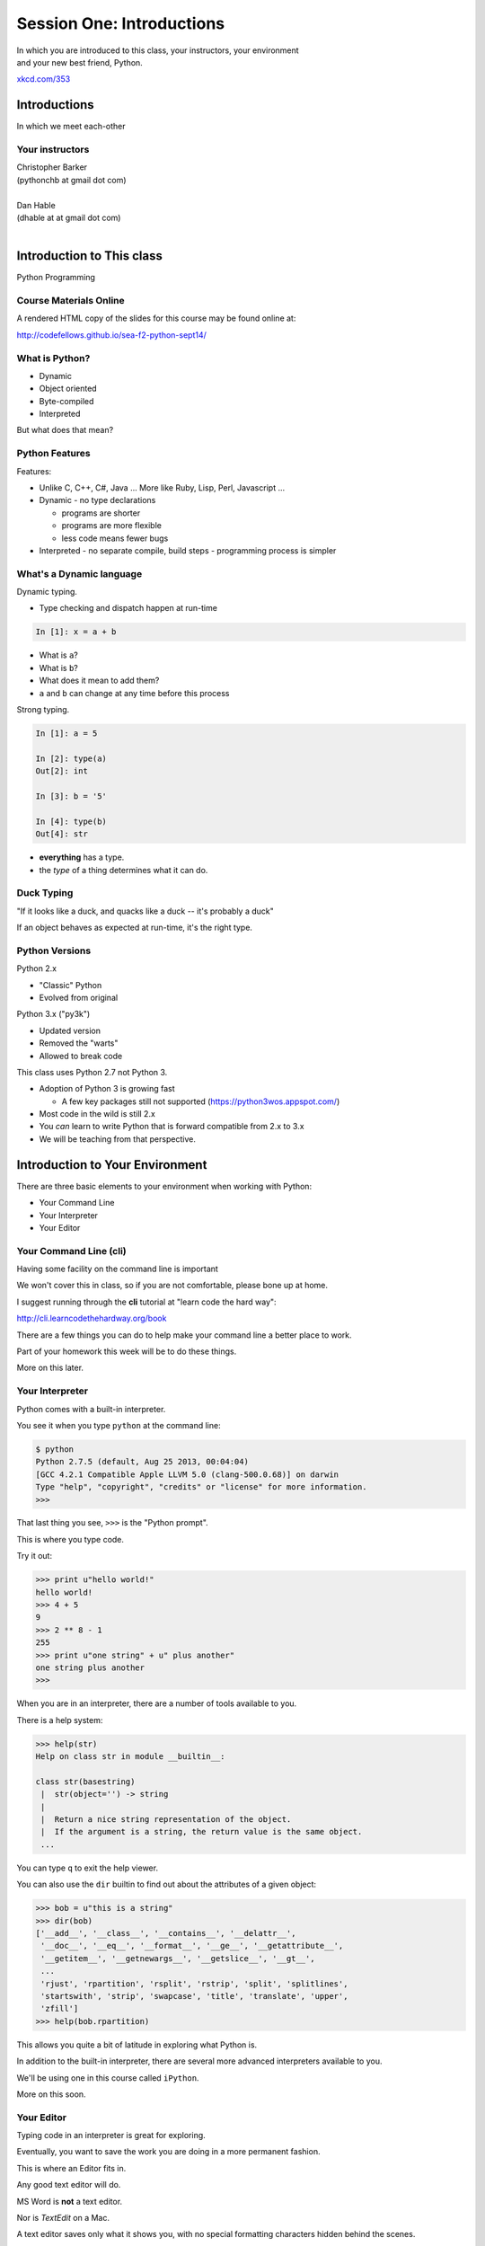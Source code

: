 **************************
Session One: Introductions
**************************

| In which you are introduced to this class, your instructors, your environment
| and your new best friend, Python.

.. image:: /_static/python.png
    :align: center
    :width: 38%

.. rst-class:: credit

`xkcd.com/353`_

.. _xkcd.com/353: http://xkcd.com/353

Introductions
=============

.. rst-class:: center large

In which we meet each-other


Your instructors
----------------

.. rst-class:: center large

| Christopher Barker
| (pythonchb at gmail dot com)
|

.. nextslide::

.. rst-class:: center large


| Dan Hable
| (dhable at at gmail dot com)
|

Introduction to This class
==========================

.. rst-class:: center large

Python Programming


Course Materials Online
-----------------------

A rendered HTML copy of the slides for this course may be found online at:

.. rst-class:: centered

http://codefellows.github.io/sea-f2-python-sept14/


What is Python?
---------------

.. rst-class:: build

* Dynamic
* Object oriented
* Byte-compiled
* Interpreted


.. nextslide::

.. rst-class:: center large

But what does that mean?


Python Features
---------------

Features:

.. rst-class:: build

* Unlike C, C++, C\#, Java ... More like Ruby, Lisp, Perl, Javascript
  ...
* Dynamic - no type declarations

  * programs are shorter
  * programs are more flexible
  * less code means fewer bugs

* Interpreted - no separate compile, build steps - programming process is
  simpler


What's a Dynamic language
-------------------------

Dynamic typing.

* Type checking and dispatch happen at run-time

.. code-block:: ipython

    In [1]: x = a + b

.. rst-class:: build

* What is ``a``?
* What is ``b``?
* What does it mean to add them?
* ``a`` and ``b`` can change at any time before this process

.. nextslide::

Strong typing.

.. code-block:: ipython

    In [1]: a = 5

    In [2]: type(a)
    Out[2]: int

    In [3]: b = '5'

    In [4]: type(b)
    Out[4]: str

.. rst-class:: build

* **everything** has a type.
* the *type* of a thing determines what it can do.

Duck Typing
-----------

.. rst-class:: center large

"If it looks like a duck, and quacks like a duck -- it's probably a duck"


.. nextslide::

.. rst-class:: center large

If an object behaves as expected at run-time, it's the right type.


Python Versions
---------------

Python 2.x

.. rst-class:: build

* "Classic" Python
* Evolved from original

Python 3.x ("py3k")

.. rst-class:: build

* Updated version
* Removed the "warts"
* Allowed to break code


.. nextslide::

This class uses Python 2.7 not Python 3.

.. rst-class:: build

* Adoption of Python 3 is growing fast

  * A few key packages still not supported (https://python3wos.appspot.com/)

* Most code in the wild is still 2.x
* You *can* learn to write Python that is forward compatible from 2.x to 3.x
* We will be teaching from that perspective.


Introduction to Your Environment
================================

There are three basic elements to your environment when working with Python:

.. rst-class:: build

* Your Command Line
* Your Interpreter
* Your Editor


Your Command Line (cli)
-----------------------

Having some facility on the command line is important

We won't cover this in class, so if you are not comfortable, please bone up at
home.

I suggest running through the **cli** tutorial at "learn code the hard way":

`http://cli.learncodethehardway.org/book`_

.. _http://cli.learncodethehardway.org/book: http://cli.learncodethehardway.org/book


.. nextslide:: Command Line Enhancements

There are a few things you can do to help make your command line a better place
to work.

Part of your homework this week will be to do these things.

More on this later.


Your Interpreter
----------------

Python comes with a built-in interpreter.

You see it when you type ``python`` at the command line:

.. code-block:: bash

    $ python
    Python 2.7.5 (default, Aug 25 2013, 00:04:04)
    [GCC 4.2.1 Compatible Apple LLVM 5.0 (clang-500.0.68)] on darwin
    Type "help", "copyright", "credits" or "license" for more information.
    >>>

That last thing you see, ``>>>`` is the "Python prompt".

This is where you type code.


.. nextslide:: Python in the Interpreter

Try it out:

.. code-block:: pycon

    >>> print u"hello world!"
    hello world!
    >>> 4 + 5
    9
    >>> 2 ** 8 - 1
    255
    >>> print u"one string" + u" plus another"
    one string plus another
    >>>


.. nextslide:: Tools in the Interpreter

When you are in an interpreter, there are a number of tools available to you.

There is a help system:

.. code-block:: pycon

    >>> help(str)
    Help on class str in module __builtin__:

    class str(basestring)
     |  str(object='') -> string
     |
     |  Return a nice string representation of the object.
     |  If the argument is a string, the return value is the same object.
     ...

You can type ``q`` to exit the help viewer.

.. nextslide:: Tools in the Interpreter

You can also use the ``dir`` builtin to find out about the attributes of a
given object:

.. code-block:: pycon

    >>> bob = u"this is a string"
    >>> dir(bob)
    ['__add__', '__class__', '__contains__', '__delattr__',
     '__doc__', '__eq__', '__format__', '__ge__', '__getattribute__',
     '__getitem__', '__getnewargs__', '__getslice__', '__gt__',
     ...
     'rjust', 'rpartition', 'rsplit', 'rstrip', 'split', 'splitlines',
     'startswith', 'strip', 'swapcase', 'title', 'translate', 'upper',
     'zfill']
    >>> help(bob.rpartition)

This allows you quite a bit of latitude in exploring what Python is.


.. nextslide:: Advanced Interpreters

In addition to the built-in interpreter, there are several more advanced
interpreters available to you.

We'll be using one in this course called ``iPython``.

More on this soon.


Your Editor
-----------

Typing code in an interpreter is great for exploring.

Eventually, you want to save the work you are doing in a more permanent
fashion.

This is where an Editor fits in.

.. nextslide:: Text Editors Only

Any good text editor will do.

MS Word is **not** a text editor.

Nor is *TextEdit* on a Mac.

A text editor saves only what it shows you, with no special formatting
characters hidden behind the scenes.

.. nextslide:: Minimum Requirements

At a minumum, your editor should have:

.. rst-class:: build

* Syntax Colorization
* Automatic Indentation

In addition, great features to add include:

.. rst-class:: build

* Tab completion
* Code linting
* Jump-to-definition
* Interactive follow-along for debugging

Have an editor that does all this? Feel free to use it.

If not, may I suggest ``Sublime Text``?


Why No IDE?
-----------

I am often asked this question.

An IDE does not give you much that you can't get with a good editor plus a good
interpreter.

An IDE often weighs a great deal

Setting up IDEs to work with different projects can be challenging and
time-consuming.

.. nextslide::

.. rst-class:: center large

YAGNI


Setting Up Your Environment
===========================

.. rst-class:: centered large

Shared setup means reduced complications.


Our Class Environment
---------------------

We are going to work from a common environment in this class.

We will take the time here in class to get this going.

This helps to ensure that you will be able to work.


Step 1: Python 2.7
------------------

.. rst-class:: center large

You have this already, RIGHT?

.. code-block:: bash

    $ python
    Python 2.7.5 (default, Aug 25 2013, 00:04:04)
    [GCC 4.2.1 Compatible Apple LLVM 5.0 (clang-500.0.68)] on darwin
    Type "help", "copyright", "credits" or "license" for more information.
    >>> ^D
    $


Step 2: Pip
-----------

Python comes with quite a bit.

Sometimes you need a bit more.

Pip allows you to install Python packages to expand your system.

You install it by downloading and then executing an installer script:

.. code-block:: bash

    $ curl -O https://raw.githubusercontent.com/pypa/pip/master/contrib/get-pip.py
      % Total    % Received % Xferd  Average Speed   Time    Time     Time  Current
                                     Dload  Upload   Total   Spent    Left  Speed
    100 1526k  100 1526k    0     0   189k      0  0:00:08  0:00:08 --:--:--  203k
    $ python get-pip.py

.. nextslide:: Using Pip

Once you've installed pip, you use it to install Python packages by name:

.. code-block:: bash

    $ pip install foobar
    ...

Let's start by installing the only two packages you will install in your global
environment.


Step 3: Virtualenv
------------------

Python packages come in many versions.

Often you need one version for one project, and a different one for another.

`Virtualenv`_ allows you to create isolated environments.

You can then install potentially conflicting software safely.

.. _Virtualenv: http://www.virtualenv.org/

.. nextslide:: Installing Virtualenv

We will use ``pip`` to do this.

.. code-block:: bash

    $ sudo pip install virtualenv
    Downloading/unpacking virtualenv
      Downloading virtualenv-1.11.2-py2.py3-none-any.whl (2.8MB): 2.8MB downloaded
    Installing collected packages: virtualenv
    Successfully installed virtualenv
    Cleaning up...
    $ 

.. nextslide:: Using Virtualenv

Once that completes, you can create a new virtualenv using the ``virtualenv``
command at the command line:

.. code-block:: bash

    $ virtualenv <name>

``<name>`` is an arbitrary designator that means something to you

Once you've created a virtualenv, you can ``activate`` it, install packages in
it, and ``deactivate`` it when you are done.

If you've finished working with an environment, you can simply throw away the
directory created by the command.  Your system will be unharmed.

.. ifslides::

    .. rst-class:: centered

    [DEMO]


Step 4: Virtualenvwrapper
-------------------------

Virtualenv allows you to create isolated Python environments in which to work.

But once you have a number of projects, how do you keep track of the virtualenvs?

You use `virtualenvwrapper`_

.. _virtualenvwrapper: http://virtualenvwrapper.readthedocs.org

This extension to ``virtualenv`` provides a number of useful commands you can
use to manage your environments.

.. nextslide:: Installing Virtualenvwrapper

Again, we'll use ``pip`` to install the new tool:

.. code-block:: bash

    $ sudo pip install virtualenvwrapper
    Downloading/unpacking virtualenvwrapper
      Downloading virtualenvwrapper-4.2.tar.gz (125kB): 125kB downloaded
      Running setup.py (path:/private/tmp/pip_build_root/virtualenvwrapper/setup.py) egg_info for package virtualenvwrapper
      ...
    Successfully installed virtualenvwrapper virtualenv-clone stevedore
    Cleaning up...
    $

.. nextslide:: System Wiring

To get the most out of ``virtualenvwrapper`` you'll want to add a couple of
environmental variables to your shell.

Open a command prompt and navigate to your home directory with the ``cd``
command:

.. code-block:: bash

    $ cd

Then list *all* the files in your home directory with ``ls -a``:

.. code-block:: bash

    $ ls -a
    ...
    .profile
    ...

.. nextslide:: Setting Environment Variables

You should find a file called ``.profile`` (or ``.bashrc``, ``.bash_profile``,
``.bash_login``)

Open that file in your text editor and add the following lines:

.. code-block:: bash

    export WORKON_HOME=~/.virtualenvs
    export PROJECT_HOME=~/projects
    source /usr/local/bin/virtualenvwrapper.sh

The above system path may not be correct. If you do not have a file
``virtualenvwrapper.sh`` in ``/usr/local/bin`` you can run ``$ which
virtualenvwrapper.sh`` to find out where it ended up.

Save the file, and then quit and restart your command line

.. nextslide:: Providing Homes

These variables tell ``virtualenvwrapper`` where to put new envs and projects.

You need to create these two directories so that they are there to be found.

At your command line, type the following:

.. code-block:: bash

    $ cd
    $ mkdir .virtualenvs
    $ mkdir projects

.. ifnotslides::

    You can also work through a more thorough tutorial on using virtualenv and
    virtualenvwrapper in the class `supplemental materials`_.
    
    .. _supplemental materials: supplements/virtualenv.html

Now, you're ready to make your class environment.


Step 5: Make a Class Environment
--------------------------------

``Virtualenvwrapper`` provides a command that allows you to accomplish a number
of related tasks at once:

.. rst-class:: build

* It creates a new virtual environment in your ``WORKON_HOME``
* It creates a project folder with the same name in your ``PROJECT_HOME``
* It changes your working directory into that new project directory
* It activates your new virtual environment

.. nextslide::

The command is ``mkproject``.  Use it to create a new project for your
class work:

.. code-block:: bash

    $ mkproject cff2py
    New python executable in cff2py/bin/python
    Installing setuptools, pip...done.
    Creating /Users/cewing/projects/cff2py
    Setting project for foo to /Users/cewing/projects/cff2py
    (cff2py)$ which python
    /Users/cewing/.virtualenvs/cff2py/bin/python
    (cff2py)$ pwd
    /Users/cewing/projects/cff2py

.. nextslide:: Using the Environment

That's great!  We have a home for our class work.

But how do we get back here easily?

``Virtualenvwrapper`` to the rescue, again:

.. code-block:: bash

    (cff2py)$ deactivate
    $ cd
    $ which python
    /usr/bin/python
    $ pwd
    /Users/cewing
    $ workon cff2py
    (cff2py)$ which python
    /Users/cewing/.virtualenvs/cff2py/bin/python
    (cff2py)$ pwd
    /Users/cewing/projects/cff2py

Nice, eh?


Step 6: Clone Class Repository
------------------------------

Next, you'll make a copy of the class repository using ``git``.

The canonical copy is in the CodeFellows organization on GitHub.

https://github.com/codefellows/sea-c15-python

Open that URL, and click on the ``Fork`` button at the top right corner.

This will make a copy of this repository in *your* github account.

.. nextslide:: Clone Your Fork

From here, you'll want to make a clone of your copy on your local machine.

At your command line, run the following commands:

.. code-block:: bash

    $ workon cff2py
    (cff2py)$ git clone https://github.com/<yourname>/sea-c15-python.git

If you have an SSH key set up for github, you'll want to do this instead:

.. code-block:: bash

    git@github.com:<yourname>/sea-c15-python.git

**Remember**, <yourname> should be replaced by your github account name.


Step 7: Install Requirements
----------------------------

In the class repository, you'll find a file called ``requirements.txt``.

This file lists additional Python packages that are required in order for the
code in the repository to run.

You can install these requirements in one go using ``pip`` (make sure your
virtualenv is active):

.. code-block:: bash

    (cff2py)$ cd sea-c15-python
    (cff2py)$ pip install -r requirements.txt
    ...

**Please Note**

If you are working on OS X, you will likely need to change your ``pip install``
command as follows:

.. code-block:: bash

    ARCHFLAGS=-Wno-error=unused-command-line-argument-hard-error-in-future pip install -r requirements.txt

Also Note that on OS X you will want to uncomment the requirement for
gnureadline in ``requirements.txt``


Introduction to iPython
=======================

As part of the *requirements* you have now installed `iPython`_.

iPython is an advanced Python interpreter that offers enhancements.

You can read more about it in the `official documentation`_.

Specifically, you'll want to pay attention to the information about

`Using iPython for Interactive Work`_.

.. _iPython: http://ipython.org
.. _official documentation: http://ipython.org/ipython-doc/stable/index.html
.. _Using iPython for Interactive Work: http://ipython.org/ipython-doc/stable/interactive/index.html

.. ifslides::

    Let's see a quick demo of what it can do for you.


The very basics of iPython
--------------------------

iPython can do a lot for you, but for starters, here are the key pieces you'll
want to know:

Start it up

.. code-block:: bash

    $ipython

    $ ipython
    Python 2.7.6 (v2.7.6:3a1db0d2747e, Nov 10 2013, 00:42:54) 
    Type "copyright", "credits" or "license" for more information.

    IPython 2.0.0 -- An enhanced Interactive Python.
    ?         -> Introduction and overview of IPython's features.
    %quickref -> Quick reference.
    help      -> Python's own help system.
    object?   -> Details about 'object', use 'object??' for extra details.


.. ifslides::

    (live demo)


.. nextslide:: iPython basics

This is the stuff I use every day:

* command line recall:

  - hit the "up arrow" key
  - if you have typed a bit, it will find the last command that starts the same way.

* basic shell commands:

  - ``ls``, ``cd``, ``pwd``

* any shell command:

 - ``! the_shell_command``

* pasting from the clipboard:

  - ``%paste`` (this keeps whitespace cleaner for you)


.. nextslide:: iPython basics (cont)

* getting help:

  - ``something?``

* tab completion:

  - ``something.<tab>`` 

* running a python file:

  - ``run the_name_of_the_file.py``


That's it -- you can get a lot done with those.


Basic Python Syntax
===================

.. rst-class:: center mlarge

| Expressions, Statements,
| Values, Types, and Symbols


Code structure
--------------

Each line is a piece of code.

Comments:

.. code-block:: ipython

    In [3]: # everything after a '#' is a comment

Expressions:

.. code-block:: ipython

    In [4]: # evaluating an expression results in a value

    In [5]: 3 + 4
    Out[5]: 7

.. nextslide::

Statements:

.. code-block:: ipython

    In [6]: # statements do not return a value, may contain an expression

    In [7]: print u"this"
    this

    In [8]: line_count = 42

    In [9]:


.. nextslide:: The Print Statement

It's kind of obvious, but handy when playing with code:

.. code-block:: ipython

    In [1]: print u"something"
    something

You can print multiple things: 

.. code-block:: ipython

    In [2]: print u"the value is", 5
    the value is 5


.. nextslide::

Python automatically adds a newline, which you can suppress with a comma:


.. code-block:: ipython

    In [12]: for i in range(5):
       ....:     print u"the value is",
       ....:     print i
       ....:
    the value is 0
    the value is 1
    the value is 2
    the value is 3
    the value is 4


.. nextslide::

Any python object can be printed (though it might not be pretty...)

.. code-block:: ipython

    In [1]: class bar(object):
       ...:     pass
       ...:

    In [2]: print bar
    <class '__main__.bar'>


.. nextslide:: Code Blocks

Blocks of code are delimited by a colon and indentation:

.. code-block:: python

    def a_function():
        a_new_code_block
    end_of_the_block

.. code-block:: python

    for i in range(100):
        print i**2

.. code-block:: python

    try:
        do_something_bad()
    except:
        fix_the_problem()

.. nextslide::

Python uses whitespace to delineate structure.

This means that in Python, whitespace is **significant**.

The standard is to indent with **4 spaces**.

**SPACES ARE NOT TABS**


.. nextslide::

These two blocks look the same:

.. code-block:: python

    for i in range(100):
        print i**2

.. code-block:: python

    for i in range(100):
        print i**2


.. nextslide::

But they are not:

.. code-block:: python

    for i in range(100):
    \s\s\s\sprint i**2

.. code-block:: python

    for i in range(100):
    \tprint i**2

**ALWAYS INDENT WITH 4 SPACES**


.. nextslide::

.. rst-class:: center large

NEVER INDENT WITH TABS


Values
------

.. rst-class:: build

* Values are pieces of unnamed data: ``42, u'Hello, world',``
* In Python, all values are objects

  * Try ``dir(42)``  - lots going on behind the curtain!

* Every value belongs to a type

  * Try ``type(42)`` - the type of a value determines what it can do

.. ifslides::

    .. rst-class:: centered

        [demo]

Literals for the Basic Value types:
------------------------------------

Numbers:
  - floating point: ``3.4``
  - integers: ``456``

Text:
  -  ``u"a bit of text``
  -  ``u'a bit of text'``

Boolean values:
  -  ``True``
  -  ``False``

(There are intricacies to all of these that we'll get into later)

Values in Action
----------------

An expression is made up of values and operators

.. rst-class:: build

* An expression is evaluated to produce a new value:  ``2 + 2``

  *  The Python interpreter can be used as a calculator to evaluate expressions

* Integer vs. float arithmetic

  * (Python 3 smooths this out
  * Always use ``/`` when you want float results, ``//`` when you want floored results

* Type conversions

  * This is the source of many errors, especially in handling text
  * Python 3 will not implicitly convert bytes to unicode

* Type errors - checked at run time only

.. ifslides::

    .. rst-class:: centered

        [demo]


Symbols
-------

Symbols are how we give names to values (objects).

.. rst-class:: build

* Symbols must begin with an underscore or letter
* Symbols can contain any number of underscores, letters and numbers

  * this_is_a_symbol
  * this_is_2
  * _AsIsThis
  * 1butThisIsNot
  * nor-is-this

* Symbols don't have a type; values do

  * This is why python is 'Dynamic'


Symbols and Type
----------------

Evaluating the type of a *symbol* will return the type of the *value* to which
it is bound.

.. code-block:: ipython

    In [19]: type(42)
    Out[19]: int

    In [20]: type(3.14)
    Out[20]: float

    In [21]: a = 42

    In [22]: b = 3.14

    In [23]: type(a)
    Out[23]: int

    In [25]: a = b

    In [26]: type(a)
    Out[26]: float


Assignment
----------

A *symbol* is **bound** to a *value* with the assignment operator: ``=``

.. rst-class:: build

* This attaches a name to a value
* A value can have many names (or none!)
* Assignment is a statement, it returns no value


.. nextslide::

Evaluating the name will return the value to which it is bound

.. code-block:: ipython

    In [26]: name = u"value"

    In [27]: name
    Out[27]: u'value'

    In [28]: an_integer = 42

    In [29]: an_integer
    Out[29]: 42

    In [30]: a_float = 3.14

    In [31]: a_float
    Out[31]: 3.14


In-Place Assignment
-------------------

You can also do "in-place" assignment with ``+=``.

.. code-block:: ipython

    In [32]: a = 1

    In [33]: a
    Out[33]: 1

    In [34]: a = a + 1

    In [35]: a
    Out[35]: 2

    In [36]: a += 1

    In [37]: a
    Out[37]: 3

also: ``-=, *=, /=, **=, \%=``

(not quite -- really in-place assignment for mutables....)


Multiple Assignment
-------------------

You can assign multiple variables from multiple expressions in one statement

.. code-block:: ipython

    In [48]: x = 2

    In [49]: y = 5

    In [50]: i, j = 2 * x, 3 ** y

    In [51]: i
    Out[51]: 4

    In [52]: j
    Out[52]: 243


Python evaluates all the expressions on the right before doing any assignments


Nifty Python Trick
------------------

Using this feature, we can swap values between two symbols in one statement:

.. code-block:: ipython

    In [51]: i
    Out[51]: 4

    In [52]: j
    Out[52]: 243

    In [53]: i, j = j, i

    In [54]: i
    Out[54]: 243

    In [55]: j
    Out[55]: 4

Multiple assignment and symbol swapping can be very useful in certain contexts


Deleting
--------

You can't actually delete anything in python...

``del``  only unbinds a name.

.. code-block:: ipython

    In [56]: a = 5

    In [57]: b = a

    In [58]: del a

    In [59]: a
    ---------------------------------------------------------------------------
    NameError                                 Traceback (most recent call last)
    <ipython-input-59-60b725f10c9c> in <module>()
    ----> 1 a

    NameError: name 'a' is not defined

.. nextslide::

The object is still there...python will only delete it if there are no
references to it.

.. code-block:: ipython

    In [15]: a = 5

    In [16]: b = a

    In [17]: del a

    In [18]: a
    ---------------------------------------------------------------------------
    NameError                                 Traceback (most recent call last)
    <ipython-input-18-60b725f10c9c> in <module>()
    ----> 1 a

    NameError: name 'a' is not defined

    In [19]: b
    Out[19]: 5


Identity
--------

Every value in Python is an object.

Every object is unique and has a unique *identity*, which you can inspect with
the ``id`` *builtin*:

.. code-block:: ipython

    In [68]: id(i)
    Out[68]: 140553647890984

    In [69]: id(j)
    Out[69]: 140553647884864

    In [70]: new_i = i

    In [71]: id(new_i)
    Out[71]: 140553647890984


Testing Identity
----------------

You can find out if the values bound to two different symbols are the **same
object** using the ``is`` operator:

.. code-block:: ipython

    In [72]: count = 23

    In [73]: other_count = count

    In [74]: count is other_count
    Out[74]: True

    In [75]: count = 42

    In [76]: other_count is count
    Out[76]: False

.. ifslides::

    .. rst-class:: centered

        [demo]


Equality
--------

You can test for the equality of certain values with the ``==`` operator

.. code-block:: ipython

    In [77]: val1 = 20 + 30

    In [78]: val2 = 5 * 10

    In [79]: val1 == val2
    Out[79]: True

    In [80]: val3 = u'50'

    In [81]: val1 == val3
    Out[84]: False

.. ifslides::

    .. rst-class:: centered

        [demo]


Operator Precedence
-------------------

Operator Precedence determines what evaluates first:

.. code-block:: python

    4 + 3 * 5 != (4 + 3) * 5

To force statements to be evaluated out of order, use parentheses.


Python Operator Precedence
--------------------------

Parentheses and Literals:
  ``(), [], {}``

  ``"", b'', u''``

Function Calls:
  ``f(args)``

Slicing and Subscription:
  ``a[x:y]``

  ``b[0], c['key']``

Attribute Reference:
  ``obj.attribute``

.. nextslide::

Exponentiation:
  ``**``

Bitwise NOT, Unary Signing:
  ``~x``

  ``+x, -x``

Multiplication, Division, Modulus:
  ``*, /, %``

Addition, Subtraction:
  ``+, -``

.. nextslide::

Bitwise operations:
  ``<<, >>,``

  ``&, ^, |``

Comparisons:
  ``<, <=, >, >=, !=, ==``

Membership and Identity:
  ``in, not in, is, is not``

Boolean operations:
  ``or, and, not``

Anonymous Functions:
  ``lambda``


String Literals
---------------

You define a ``string`` value by writing a *literal*:

.. code-block:: ipython

    In [1]: u'a string'
    Out[1]: u'a string'

    In [2]: u"also a string"
    Out[2]: u'also a string'

    In [3]: u"a string with an apostrophe: isn't it cool?"
    Out[3]: u"a string with an apostrophe: isn't it cool?"

    In [4]: u'a string with an embedded "quote"'
    Out[4]: u'a string with an embedded "quote"'

.. nextslide::

.. code-block:: ipython

    In [5]: u"""a multi-line
       ...: string
       ...: all in one
       ...: """
    Out[5]: u'a multi-line\nstring\nall in one\n'

    In [6]: u"a string with an \n escaped character"
    Out[6]: u'a string with an \n escaped character'

    In [7]: r'a "raw" string, the \n comes through as a \n'
    Out[7]: 'a "raw" string, the \\n comes through as a \\n'


Keywords
--------

Python defines a number of **keywords**

These are language constructs.

You *cannot* use these words as symbols.

::

    and       del       from      not       while
    as        elif      global    or        with
    assert    else      if        pass      yield
    break     except    import    print
    class     exec      in        raise
    continue  finally   is        return
    def       for       lambda    try

.. nextslide::

If you try to use any of the keywords as symbols, you will cause a
``SyntaxError``:

.. code-block:: ipython

    In [13]: del = u"this will raise an error"
      File "<ipython-input-13-c816927c2fb8>", line 1
        del = u"this will raise an error"
            ^
    SyntaxError: invalid syntax

.. code-block:: ipython

    In [14]: def a_function(else=u'something'):
       ....:     print else
       ....:
      File "<ipython-input-14-1dbbea504a9e>", line 1
        def a_function(else=u'something'):
                          ^
    SyntaxError: invalid syntax


__builtins__
------------

Python also has a number of pre-bound symbols, called **builtins**

Try this:

.. code-block:: ipython

    In [6]: dir(__builtins__)
    Out[6]:
    ['ArithmeticError',
     'AssertionError',
     'AttributeError',
     'BaseException',
     'BufferError',
     ...
     'unicode',
     'vars',
     'xrange',
     'zip']

.. nextslide::

You are free to rebind these symbols:

.. code-block:: ipython

    In [15]: type(u'a new and exciting string')
    Out[15]: unicode

    In [16]: type = u'a slightly different string'

    In [17]: type(u'type is no longer what it was')
    ---------------------------------------------------------------------------
    TypeError                                 Traceback (most recent call last)
    <ipython-input-17-907616e55e2a> in <module>()
    ----> 1 type(u'type is no longer what it was')

    TypeError: 'unicode' object is not callable

In general, this is a **BAD IDEA**.


Exceptions
----------

Notice that the first batch of ``__builtins__`` are all *Exceptions*

Exceptions are how Python tells you that something has gone wrong.

There are several exceptions that you are likely to see a lot of:

.. rst-class:: build

* NameError: indicates that you have tried to use a symbol that is not bound to
  a value.
* TypeError: indicates that you have tried to use the wrong kind of object for
  an operation.
* SyntaxError: indicates that you have mis-typed something.
* AttributeError: indicates that you have tried to access an attribute or
  method that an object does not have (this often means you have a different
  type of object than you expect)


Functions
---------

What is a function?


A function is a self-contained chunk of code


You use them when you need the same code to run multiple times,
or in multiple parts of the program.

(DRY) 


Or just to keep the code clean


Functions can take and return information

.. nextslide::

Minimal Function does nothing

.. code-block:: python

    def <name>():
        <statement>

.. nextslide::

Pass Statement (Note the indentation!)

.. code-block:: python

    def minimal():
        pass


Functions: ``def``
------------------

``def``  is a *statement*:

.. rst-class:: build

  * it is executed
  * it creates a local variable


.. nextslide::

function defs must be executed before the functions can be called:

.. code-block:: ipython

    In [23]: unbound()
    ---------------------------------------------------------------------------
    NameError                                 Traceback (most recent call last)
    <ipython-input-23-3132459951e4> in <module>()
    ----> 1 unbound()

    NameError: name 'unbound' is not defined

.. code-block:: ipython

    In [18]: def simple():
       ....:     print u"I am a simple function"
       ....:

    In [19]: simple()
    I am a simple function


Calling Functions
-----------------

You **call** a function using the function call operator (parens):

.. code-block:: ipython

    In [2]: type(simple)
    Out[2]: function
    In [3]: simple
    Out[3]: <function __main__.simple>
    In [4]: simple()
    I am a simple function


Functions: Call Stack
---------------------

functions call functions -- this makes an execution stack -- that's all a trace
back is

.. code-block:: ipython

    In [5]: def exceptional():
       ...:     print u"I am exceptional!"
       ...:     print 1/0
       ...:
    In [6]: def passive():
       ...:     pass
       ...:
    In [7]: def doer():
       ...:     passive()
       ...:     exceptional()
       ...:

You've defined three functions, one of which will *call* the other two.


Functions: Tracebacks
---------------------

.. code-block:: ipython

    In [8]: doer()
    I am exceptional!
    ---------------------------------------------------------------------------
    ZeroDivisionError                         Traceback (most recent call last)
    <ipython-input-8-685a01a77340> in <module>()
    ----> 1 doer()

    <ipython-input-7-aaadfbdd293e> in doer()
          1 def doer():
          2     passive()
    ----> 3     exceptional()
          4

    <ipython-input-5-d8100c70edef> in exceptional()
          1 def exceptional():
          2     print u"I am exceptional!"
    ----> 3     print 1/0
          4

    ZeroDivisionError: integer division or modulo by zero



Functions: ``return``
---------------------

Every function ends by returning a value

This is actually the simplest possible function:

.. code-block:: python

    def fun():
        return None

.. nextslide::

if you don't explicilty put ``return``  there, Python will:

.. code-block:: ipython

    In [9]: def fun():
       ...:     pass
       ...:
    In [10]: fun()
    In [11]: result = fun()
    In [12]: print result
    None

note that the interpreter eats ``None``


.. nextslide::

Only one return statement will ever be executed.

Ever.

Anything after a executed return statement will never get run.

This is useful when debugging!

.. code-block:: ipython

    In [14]: def no_error():
       ....:     return u'done'
       ....:     # no more will happen
       ....:     print 1/0
       ....:
    In [15]: no_error()
    Out[15]: u'done'


.. nextslide::

However, functions *can* return multiple results:

.. code-block:: ipython

    In [16]: def fun():
       ....:     return (1, 2, 3)
       ....:
    In [17]: fun()
    Out[17]: (1, 2, 3)


.. nextslide::

Remember multiple assignment?

.. code-block:: ipython

    In [18]: x,y,z = fun()
    In [19]: x
    Out[19]: 1
    In [20]: y
    Out[20]: 2
    In [21]: z
    Out[21]: 3


Functions: parameters
---------------------

In a ``def`` statement, the values written *inside* the parens are
**parameters**

.. code-block:: ipython

    In [22]: def fun(x, y, z):
       ....:     q = x + y + z
       ....:     print x, y, z, q
       ....:

x, y, z are *local* symbols -- so is q


Functions: arguments
--------------------

When you call a function, you pass values to the function parameters as
**arguments**

.. code-block:: ipython

    In [23]: fun(3, 4, 5)
    3 4 5 12

The values you pass in are *bound* to the symbols inside the function and used.

The ``if`` Statement
---------------------

In order to do anything interesting at all (including this weeks homework), you need to be able to make a decision.

.. nextslide::

.. code-block:: python

    In [12]: def test(a):
       ....:     if a == 5:
       ....:         print u"that's the value I'm looking for!"
       ....:     elif a == 7:
       ....:         print u"that's an OK number"
       ....:     else:
       ....:         print u"that number won't do!"

    In [13]: test(5)
    that's the value I'm looking for!

    In [14]: test(7)
    that's an OK number

    In [15]: test(14)
    that number won't do!

There is more to it than that, but this will get you started.


Enough For Now
--------------

That's it for our basic intro to Python

Before next session, you'll use what you've learned here today to do some
exercises in Python programming


Homework
========

Four Tasks by Next Monday


Task 1
------

**Tell Us About Yourself**

* Create a new folder in the ``students`` folder in the class repository.

  * Create the folder in your clone of your fork of the repository.
  * Name it with your own name in CamelCase, like: ``CrisEwing``.
  * In the folder create one new file, named ``README.md``
  * In that new file, write up a few paragraphs about yourself.

    * Use proper `markdown`_ syntax.
    * Include at least two headings, of different levels.
    * Include at least one link.

.. _markdown: https://github.com/adam-p/markdown-here/wiki/Markdown-Cheatsheet

.. nextslide::

* Using ``git add``, add the new folder and file to your clone of the
  repository.
* Using ``git commit``, commit your changes to your clone (write a good commit
  message). If you later edit your file, don't forget to commit those changes
  too.
* Using ``git push``, push your commits to your fork on GitHub.
* In GitHub's Web UI, make a ``pull request`` to the original CodeFellows
  repository.


Task 2
------

**Set Up a Great Dev Environment**

Work through the supplemental tutorials on setting up `SublimeText`_ and your
`Command Line`_ for good development support.

At the end, your editor should support tab completion and pep8 and pyflakes
linting. Your command line should be able to show you what virtualenv is active
and give you information about your git repository when you are inside one.

If you are not using SublimeText, look for plugins that accomplish the same
goals for your own editor.  If none are available, please consider a change of
editor.


.. _SublimeText: supplements/sublime_as_ide.html
.. _Command Line: supplements/shell.html

Task 3
------

**Python Pushups**

To get a bit of exercise solving some puzzles with Python, work on the Python
exercises at `CodingBat`_.

Begin by making an account on the site. Once you have done so, go to the
'prefs' link at the top right and enter your name so we know who you are.

In addition, add the following email address to the 'Share To' box.  This will
allow your instructors to see the work you have done.

::

    pyinstructor@codefellows.com

There are 8 sets of puzzles. Do as many as you can, starting with the Warmups.

.. _CodingBat: http://codingbat.com

**Please Note:** Do Not send emails to the above email address, they will not
be answered.


Task 4
------

**Explore Errors**

* Make a branch of your clone of the class repository called ``errors``
  * ``git checkout -b errors``
  * ``git push -u origin errors``

* Create a new file called ``break_me.py``.

  * Create it inside your personal folder in the ``students`` folder of the
    class repository
  * Make sure you create it in your clone of your fork of the repository.
  * Use ``git add`` to add the file to the repository.

.. nextslide::

* In the file write four simple Python functions

  * Each function, when called, should cause an exception to happen
  * Each function should result in one of the four common exceptions from our
    lecture.

    * for review: NameError, TypeError, SyntaxError, AttributeError

  * Use the Python standard library reference on `Built In Exceptions`_ as a
    reference

.. nextslide::

* Use ``git commit`` to commit changes you make to your clone

  * Make frequent, small commits using ``git commit`` when working.
  * Write clear, concise commit messages that explain what you are doing.

* When you are finished with your work, use ``git push`` to push your changes
  to your fork on GitHub.

* Finally, issue a pull request to the original CodeFellows repository with
  your work.

.. _Built In Exceptions: https://docs.python.org/2/library/exceptions.html

